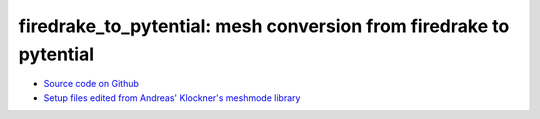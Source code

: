 firedrake_to_pytential: mesh conversion from firedrake to pytential
=============================================================


* `Source code on Github <https://github.com/benSepanski/firedrake_to_pytential>`_
* `Setup files edited from Andreas' Klockner's meshmode library <https://github.com/inducer/meshmode>`_

